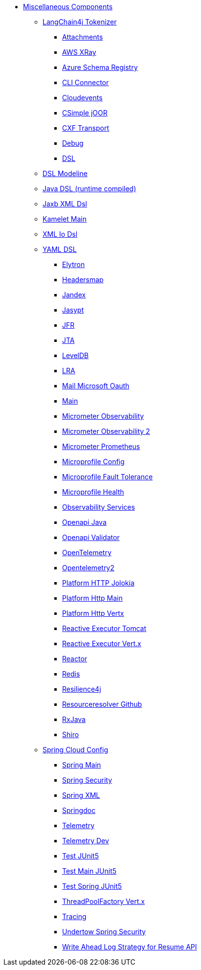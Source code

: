 // this file is auto generated and changes to it will be overwritten
// make edits in docs/*nav.adoc.template files instead

* xref:others:index.adoc[Miscellaneous Components]
*** xref:langchain4j-tokenizer.adoc[LangChain4j Tokenizer]
** xref:attachments.adoc[Attachments]
** xref:aws-xray.adoc[AWS XRay]
** xref:azure-schema-registry.adoc[Azure Schema Registry]
** xref:cli-connector.adoc[CLI Connector]
** xref:cloudevents.adoc[Cloudevents]
** xref:csimple-joor.adoc[CSimple jOOR]
** xref:cxf-transport.adoc[CXF Transport]
** xref:debug.adoc[Debug]
** xref:dsl.adoc[DSL]
*** xref:dsl-modeline.adoc[DSL Modeline]
*** xref:java-joor-dsl.adoc[Java DSL (runtime compiled)]
*** xref:java-xml-jaxb-dsl.adoc[Jaxb XML Dsl]
*** xref:kamelet-main.adoc[Kamelet Main]
*** xref:java-xml-io-dsl.adoc[XML Io Dsl]
*** xref:yaml-dsl.adoc[YAML DSL]
** xref:elytron.adoc[Elytron]
** xref:headersmap.adoc[Headersmap]
** xref:jandex.adoc[Jandex]
** xref:jasypt.adoc[Jasypt]
** xref:jfr.adoc[JFR]
** xref:jta.adoc[JTA]
** xref:leveldb.adoc[LevelDB]
** xref:lra.adoc[LRA]
** xref:mail-microsoft-oauth.adoc[Mail Microsoft Oauth]
** xref:main.adoc[Main]
** xref:observation.adoc[Micrometer Observability]
** xref:micrometer-observability.adoc[Micrometer Observability 2]
** xref:micrometer-prometheus.adoc[Micrometer Prometheus]
** xref:microprofile-config.adoc[Microprofile Config]
** xref:microprofile-fault-tolerance.adoc[Microprofile Fault Tolerance]
** xref:microprofile-health.adoc[Microprofile Health]
** xref:observability-services.adoc[Observability Services]
** xref:openapi-java.adoc[Openapi Java]
** xref:openapi-validator.adoc[Openapi Validator]
** xref:opentelemetry.adoc[OpenTelemetry]
** xref:opentelemetry2.adoc[Opentelemetry2]
** xref:platform-http-jolokia.adoc[Platform HTTP Jolokia]
** xref:platform-http-main.adoc[Platform Http Main]
** xref:platform-http-vertx.adoc[Platform Http Vertx]
** xref:reactive-executor-tomcat.adoc[Reactive Executor Tomcat]
** xref:reactive-executor-vertx.adoc[Reactive Executor Vert.x]
** xref:reactor.adoc[Reactor]
** xref:redis.adoc[Redis]
** xref:resilience4j.adoc[Resilience4j]
** xref:resourceresolver-github.adoc[Resourceresolver Github]
** xref:rxjava.adoc[RxJava]
** xref:shiro.adoc[Shiro]
*** xref:spring-cloud-config.adoc[Spring Cloud Config]
** xref:spring-main.adoc[Spring Main]
** xref:spring-security.adoc[Spring Security]
** xref:spring-xml.adoc[Spring XML]
** xref:springdoc.adoc[Springdoc]
** xref:telemetry.adoc[Telemetry]
** xref:telemetry-dev.adoc[Telemetry Dev]
** xref:test-junit5.adoc[Test JUnit5]
** xref:test-main-junit5.adoc[Test Main JUnit5]
** xref:test-spring-junit5.adoc[Test Spring JUnit5]
** xref:threadpoolfactory-vertx.adoc[ThreadPoolFactory Vert.x]
** xref:tracing.adoc[Tracing]
** xref:undertow-spring-security.adoc[Undertow Spring Security]
** xref:wal.adoc[Write Ahead Log Strategy for Resume API]
